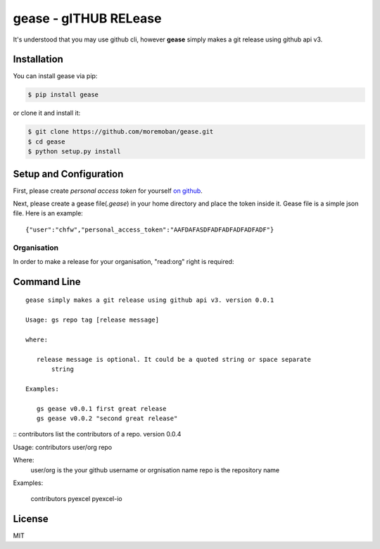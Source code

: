 ================================================================================
gease - gITHUB RELease
================================================================================

.. image:: https://api.travis-ci.org/moremoban/gease.svg
   :target: http://travis-ci.org/moremoban/gease

.. image:: https://codecov.io/github/moremoban/gease/coverage.png
   :target: https://codecov.io/github/moremoban/gease
.. image:: https://badge.fury.io/py/gease.svg
   :target: https://pypi.org/project/gease

.. image:: https://pepy.tech/badge/gease/month
   :target: https://pepy.tech/project/gease/month

.. image:: https://img.shields.io/github/stars/moremoban/gease.svg?style=social&maxAge=3600&label=Star
    :target: https://github.com/moremoban/gease/stargazers

.. image:: https://img.shields.io/static/v1?label=continuous%20templating&message=%E6%A8%A1%E7%89%88%E6%9B%B4%E6%96%B0&color=blue&style=flat-square
    :target: https://moban.readthedocs.io/en/latest/#at-scale-continous-templating-for-open-source-projects

.. image:: https://img.shields.io/static/v1?label=coding%20style&message=black&color=black&style=flat-square
    :target: https://github.com/psf/black



It's understood that you may use github cli, however **gease** simply makes a git release using github api v3.

.. image:: https://github.com/moremoban/gease/raw/master/images/cli.png
   :width: 600px


Installation
================================================================================


You can install gease via pip:

.. code-block:: bash

    $ pip install gease


or clone it and install it:

.. code-block:: bash

    $ git clone https://github.com/moremoban/gease.git
    $ cd gease
    $ python setup.py install

Setup and Configuration
================================================================================

First, please create `personal access token` for yourself
`on github <https://help.github.com/articles/creating-a-personal-access-token-for-the-command-line/>`_.

.. image:: https://github.com/moremoban/gease/raw/master/images/generate_token.png

Next, please create a gease file(`.gease`) in your home directory and place the
token inside it. Gease file is a simple json file. Here is an example::

   {"user":"chfw","personal_access_token":"AAFDAFASDFADFADFADFADFADF"}

Organisation
----------------

In order to make a release for your organisation, "read:org" right is required:

.. image:: https://user-images.githubusercontent.com/4280312/33229231-0220f60e-d1c3-11e7-8c95-3e1207415929.png

Command Line
================================================================================

::

   gease simply makes a git release using github api v3. version 0.0.1

   Usage: gs repo tag [release message]

   where:

      release message is optional. It could be a quoted string or space separate
	  string

   Examples:

      gs gease v0.0.1 first great release
      gs gease v0.0.2 "second great release"



::
contributors list the contributors of a repo. version 0.0.4

Usage: contributors user/org repo

Where:
   user/org is the your github username or orgnisation name
   repo is the repository name

Examples:

    contributors pyexcel pyexcel-io


License
================================================================================

MIT
